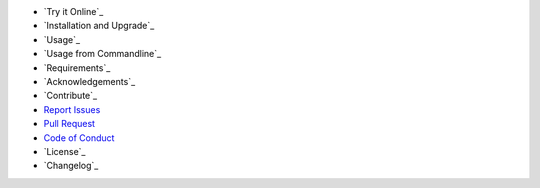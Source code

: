 - `Try it Online`_
- `Installation and Upgrade`_
- `Usage`_
- `Usage from Commandline`_
- `Requirements`_
- `Acknowledgements`_
- `Contribute`_
- `Report Issues <https://github.com/bitranox/lib_parameter/blob/master/ISSUE_TEMPLATE.md>`_
- `Pull Request <https://github.com/bitranox/lib_parameter/blob/master/PULL_REQUEST_TEMPLATE.md>`_
- `Code of Conduct <https://github.com/bitranox/lib_parameter/blob/master/CODE_OF_CONDUCT.md>`_
- `License`_
- `Changelog`_
